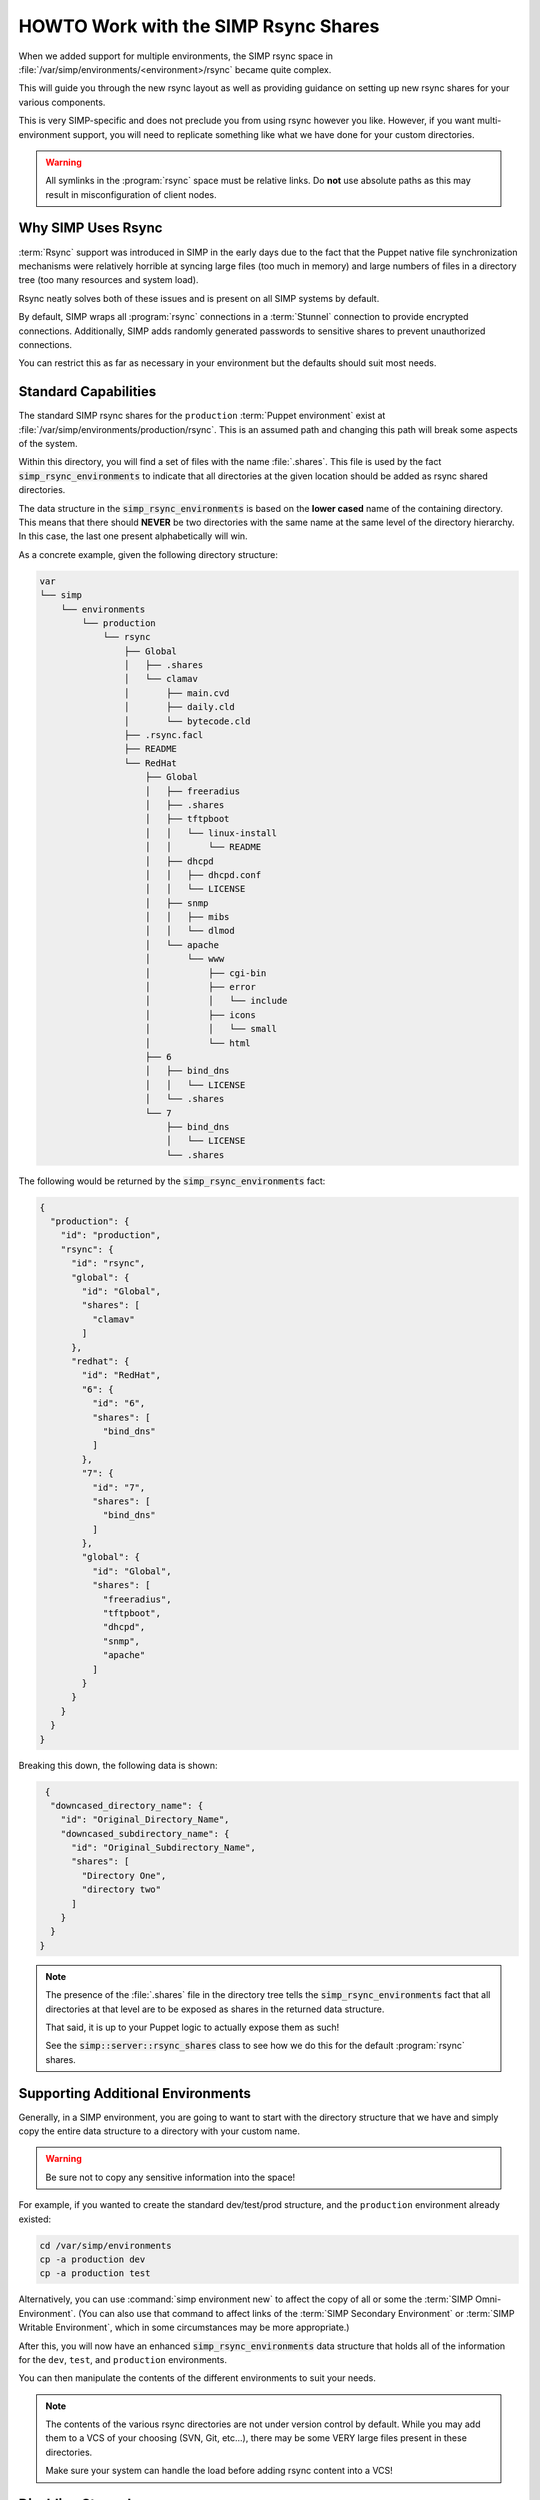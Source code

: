 .. _HOWTO Work with the SIMP Rsync Shares:

HOWTO Work with the SIMP Rsync Shares
=====================================

When we added support for multiple environments, the SIMP rsync space in
:file:`/var/simp/environments/<environment>/rsync` became quite complex.

This will guide you through the new rsync layout as well as providing guidance
on setting up new rsync shares for your various components.

This is very SIMP-specific and does not preclude you from using rsync however
you like. However, if you want multi-environment support, you will need to
replicate something like what we have done for your custom directories.

.. WARNING::

   All symlinks in the :program:`rsync` space must be relative links. Do **not** use
   absolute paths as this may result in misconfiguration of client nodes.

Why SIMP Uses Rsync
-------------------

:term:`Rsync` support was introduced in SIMP in the early days due to the fact
that the Puppet native file synchronization mechanisms were relatively horrible
at syncing large files (too much in memory) and large numbers of files in a
directory tree (too many resources and system load).

Rsync neatly solves both of these issues and is present on all SIMP systems by
default.

By default, SIMP wraps all :program:`rsync` connections in a :term:`Stunnel`
connection to provide encrypted connections. Additionally, SIMP adds randomly
generated passwords to sensitive shares to prevent unauthorized connections.

You can restrict this as far as necessary in your environment but the defaults
should suit most needs.

Standard Capabilities
---------------------

The standard SIMP rsync shares for the ``production`` :term:`Puppet environment`
exist at :file:`/var/simp/environments/production/rsync`.  This is an assumed path
and changing this path will break some aspects of the system.

Within this directory, you will find a set of files with the name :file:`.shares`.
This file is used by the fact :code:`simp_rsync_environments` to indicate that all
directories at the given location should be added as rsync shared directories.

The data structure in the :code:`simp_rsync_environments` is based on the **lower
cased** name of the containing directory. This means that there should
**NEVER** be two directories with the same name at the same level of the
directory hierarchy. In this case, the last one present alphabetically will
win.

As a concrete example, given the following directory structure:

.. code-block:: bash

   var
   └── simp
       └── environments
           └── production
               └── rsync
                   ├── Global
                   │   ├── .shares
                   │   └── clamav
                   │       ├── main.cvd
                   │       ├── daily.cld
                   │       └── bytecode.cld
                   ├── .rsync.facl
                   ├── README
                   └── RedHat
                       ├── Global
                       │   ├── freeradius
                       │   ├── .shares
                       │   ├── tftpboot
                       │   │   └── linux-install
                       │   │       └── README
                       │   ├── dhcpd
                       │   │   ├── dhcpd.conf
                       │   │   └── LICENSE
                       │   ├── snmp
                       │   │   ├── mibs
                       │   │   └── dlmod
                       │   └── apache
                       │       └── www
                       │           ├── cgi-bin
                       │           ├── error
                       │           │   └── include
                       │           ├── icons
                       │           │   └── small
                       │           └── html
                       ├── 6
                       │   ├── bind_dns
                       │   │   └── LICENSE
                       │   └── .shares
                       └── 7
                           ├── bind_dns
                           │   └── LICENSE
                           └── .shares

The following would be returned by the :code:`simp_rsync_environments` fact:

.. code-block:: json

   {
     "production": {
       "id": "production",
       "rsync": {
         "id": "rsync",
         "global": {
           "id": "Global",
           "shares": [
             "clamav"
           ]
         },
         "redhat": {
           "id": "RedHat",
           "6": {
             "id": "6",
             "shares": [
               "bind_dns"
             ]
           },
           "7": {
             "id": "7",
             "shares": [
               "bind_dns"
             ]
           },
           "global": {
             "id": "Global",
             "shares": [
               "freeradius",
               "tftpboot",
               "dhcpd",
               "snmp",
               "apache"
             ]
           }
         }
       }
     }
   }

Breaking this down, the following data is shown:

.. code-block:: json

   {
    "downcased_directory_name": {
      "id": "Original_Directory_Name",
      "downcased_subdirectory_name": {
        "id": "Original_Subdirectory_Name",
        "shares": [
          "Directory One",
          "directory two"
        ]
      }
    }
  }

.. NOTE::

   The presence of the :file:`.shares` file in the directory tree tells the
   :code:`simp_rsync_environments` fact that all directories at that level are to
   be exposed as shares in the returned data structure.

   That said, it is up to your Puppet logic to actually expose them as such!

   See the :code:`simp::server::rsync_shares` class to see how we do this for the
   default :program:`rsync` shares.

Supporting Additional Environments
----------------------------------

Generally, in a SIMP environment, you are going to want to start with the
directory structure that we have and simply copy the entire data structure to a
directory with your custom name.

.. WARNING::

   Be sure not to copy any sensitive information into the space!

For example, if you wanted to create the standard dev/test/prod structure, and
the ``production`` environment already existed:

.. code-block:: bash

   cd /var/simp/environments
   cp -a production dev
   cp -a production test

Alternatively, you can use :command:`simp environment new` to affect the
copy of all or some the :term:`SIMP Omni-Environment`.  (You can also use that
command to affect links of the :term:`SIMP Secondary Environment` or
:term:`SIMP Writable Environment`, which in some circumstances may be more
appropriate.)

After this, you will now have an enhanced :code:`simp_rsync_environments` data
structure that holds all of the information for the ``dev``, ``test``, and
``production`` environments.

You can then manipulate the contents of the different environments to suit your
needs.

.. NOTE::

   The contents of the various rsync directories are not under version control
   by default. While you may add them to a VCS of your choosing (SVN, Git,
   etc...), there may be some VERY large files present in these directories.

   Make sure your system can handle the load before adding rsync content into a
   VCS!

Disabling Stunnel
-----------------

If you decide to disable :program:`stunnel`, you will need to specify your rsync server in
:term:`Hiera`, if it is not already specified.

.. WARNING::

   If you disable stunnel, your data and any rsync access credentials will be
   passed in the clear!

.. code-block:: yaml

   ---
   simp_options::rsync::server: <rsync_server_fqdn>

Additionally, you will need to ensure your firewall is open on the rsync port.
Include the following on the node acting as the rsync server.

.. code-block:: ruby

   class site::rsync_iptables (
     Simplib::Netlist $allow      = simplib::lookup('simp_options::trusted_nets'),
     Simplib::Port    $rsync_port = 873
   ){
     iptables::listen::tcp_stateful { "rsync_shares":
       trusted_nets => $allow,
       dports       => $rsync_port
     }
   }
